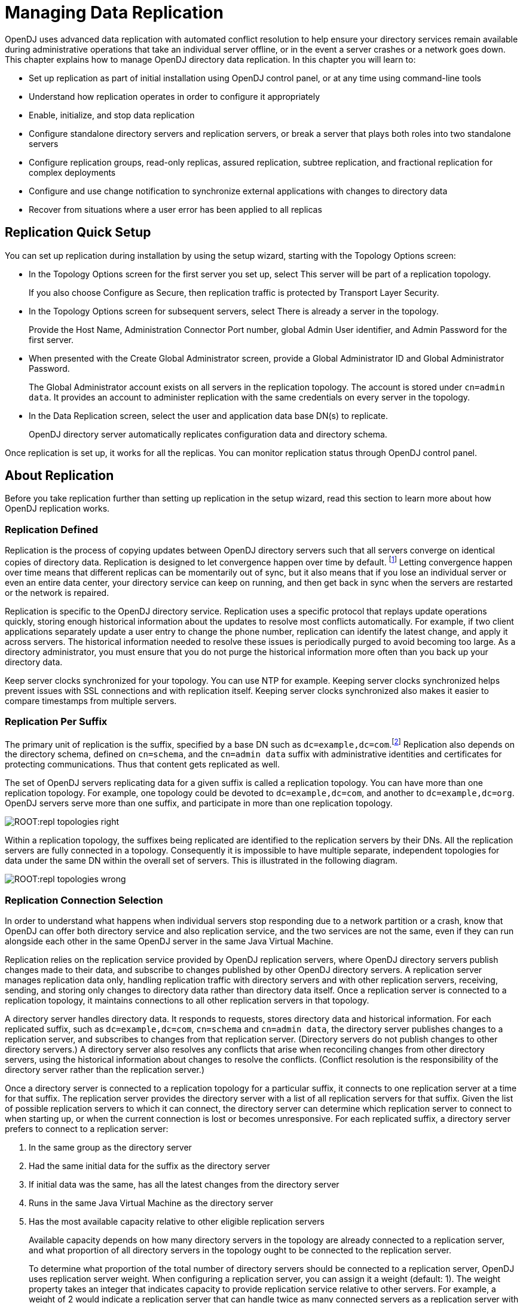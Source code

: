 ////
  The contents of this file are subject to the terms of the Common Development and
  Distribution License (the License). You may not use this file except in compliance with the
  License.
 
  You can obtain a copy of the License at legal/CDDLv1.0.txt. See the License for the
  specific language governing permission and limitations under the License.
 
  When distributing Covered Software, include this CDDL Header Notice in each file and include
  the License file at legal/CDDLv1.0.txt. If applicable, add the following below the CDDL
  Header, with the fields enclosed by brackets [] replaced by your own identifying
  information: "Portions copyright [year] [name of copyright owner]".
 
  Copyright 2017 ForgeRock AS.
  Portions Copyright 2024 3A Systems LLC.
////

:figure-caption!:
:example-caption!:
:table-caption!:
:leveloffset: -1"


[#chap-replication]
== Managing Data Replication

OpenDJ uses advanced data replication with automated conflict resolution to help ensure your directory services remain available during administrative operations that take an individual server offline, or in the event a server crashes or a network goes down. This chapter explains how to manage OpenDJ directory data replication. In this chapter you will learn to:

* Set up replication as part of initial installation using OpenDJ control panel, or at any time using command-line tools

* Understand how replication operates in order to configure it appropriately

* Enable, initialize, and stop data replication

* Configure standalone directory servers and replication servers, or break a server that plays both roles into two standalone servers

* Configure replication groups, read-only replicas, assured replication, subtree replication, and fractional replication for complex deployments

* Configure and use change notification to synchronize external applications with changes to directory data

* Recover from situations where a user error has been applied to all replicas


[#repl-quick-setup]
=== Replication Quick Setup

You can set up replication during installation by using the setup wizard, starting with the Topology Options screen:

* In the Topology Options screen for the first server you set up, select This server will be part of a replication topology.
+
If you also choose Configure as Secure, then replication traffic is protected by Transport Layer Security.

* In the Topology Options screen for subsequent servers, select There is already a server in the topology.
+
Provide the Host Name, Administration Connector Port number, global Admin User identifier, and Admin Password for the first server.

* When presented with the Create Global Administrator screen, provide a Global Administrator ID and Global Administrator Password.
+
The Global Administrator account exists on all servers in the replication topology. The account is stored under `cn=admin data`. It provides an account to administer replication with the same credentials on every server in the topology.

* In the Data Replication screen, select the user and application data base DN(s) to replicate.
+
OpenDJ directory server automatically replicates configuration data and directory schema.

Once replication is set up, it works for all the replicas. You can monitor replication status through OpenDJ control panel.


[#about-repl]
=== About Replication

Before you take replication further than setting up replication in the setup wizard, read this section to learn more about how OpenDJ replication works.

[#repl-what-it-is]
==== Replication Defined

Replication is the process of copying updates between OpenDJ directory servers such that all servers converge on identical copies of directory data. Replication is designed to let convergence happen over time by default. footnote:d67723e8894[Assured replication can require, however, that the convergence happen before the client application is notified that the operation was successful.] Letting convergence happen over time means that different replicas can be momentarily out of sync, but it also means that if you lose an individual server or even an entire data center, your directory service can keep on running, and then get back in sync when the servers are restarted or the network is repaired.

Replication is specific to the OpenDJ directory service. Replication uses a specific protocol that replays update operations quickly, storing enough historical information about the updates to resolve most conflicts automatically. For example, if two client applications separately update a user entry to change the phone number, replication can identify the latest change, and apply it across servers. The historical information needed to resolve these issues is periodically purged to avoid becoming too large. As a directory administrator, you must ensure that you do not purge the historical information more often than you back up your directory data.

Keep server clocks synchronized for your topology. You can use NTP for example. Keeping server clocks synchronized helps prevent issues with SSL connections and with replication itself. Keeping server clocks synchronized also makes it easier to compare timestamps from multiple servers.


[#repl-per-suffix]
==== Replication Per Suffix

The primary unit of replication is the suffix, specified by a base DN such as `dc=example,dc=com`.footnote:d67723e8910[When you configure partial and fractional replication, however, you can replicate only part of a suffix, or only certain attributes on entries. Also, if you split your suffix across multiple backends, then you need to set up replication separately for each part of suffix in a different backend.] Replication also depends on the directory schema, defined on `cn=schema`, and the `cn=admin data` suffix with administrative identities and certificates for protecting communications. Thus that content gets replicated as well.

The set of OpenDJ servers replicating data for a given suffix is called a replication topology. You can have more than one replication topology. For example, one topology could be devoted to `dc=example,dc=com`, and another to `dc=example,dc=org`. OpenDJ servers serve more than one suffix, and participate in more than one replication topology.

[#figure-replication-topologies-right]
image::ROOT:repl-topologies-right.png[]
Within a replication topology, the suffixes being replicated are identified to the replication servers by their DNs. All the replication servers are fully connected in a topology. Consequently it is impossible to have multiple separate, independent topologies for data under the same DN within the overall set of servers. This is illustrated in the following diagram.

[#figure-replication-topologies-wrong]
image::ROOT:repl-topologies-wrong.png[]


[#repl-connection-selection]
==== Replication Connection Selection

In order to understand what happens when individual servers stop responding due to a network partition or a crash, know that OpenDJ can offer both directory service and also replication service, and the two services are not the same, even if they can run alongside each other in the same OpenDJ server in the same Java Virtual Machine.

Replication relies on the replication service provided by OpenDJ replication servers, where OpenDJ directory servers publish changes made to their data, and subscribe to changes published by other OpenDJ directory servers. A replication server manages replication data only, handling replication traffic with directory servers and with other replication servers, receiving, sending, and storing only changes to directory data rather than directory data itself. Once a replication server is connected to a replication topology, it maintains connections to all other replication servers in that topology.

A directory server handles directory data. It responds to requests, stores directory data and historical information. For each replicated suffix, such as `dc=example,dc=com`, `cn=schema` and `cn=admin data`, the directory server publishes changes to a replication server, and subscribes to changes from that replication server. (Directory servers do not publish changes to other directory servers.) A directory server also resolves any conflicts that arise when reconciling changes from other directory servers, using the historical information about changes to resolve the conflicts. (Conflict resolution is the responsibility of the directory server rather than the replication server.)

Once a directory server is connected to a replication topology for a particular suffix, it connects to one replication server at a time for that suffix. The replication server provides the directory server with a list of all replication servers for that suffix. Given the list of possible replication servers to which it can connect, the directory server can determine which replication server to connect to when starting up, or when the current connection is lost or becomes unresponsive.
For each replicated suffix, a directory server prefers to connect to a replication server:

. In the same group as the directory server

. Had the same initial data for the suffix as the directory server

. If initial data was the same, has all the latest changes from the directory server

. Runs in the same Java Virtual Machine as the directory server

. Has the most available capacity relative to other eligible replication servers
+
Available capacity depends on how many directory servers in the topology are already connected to a replication server, and what proportion of all directory servers in the topology ought to be connected to the replication server.
+
To determine what proportion of the total number of directory servers should be connected to a replication server, OpenDJ uses replication server weight. When configuring a replication server, you can assign it a weight (default: 1). The weight property takes an integer that indicates capacity to provide replication service relative to other servers. For example, a weight of 2 would indicate a replication server that can handle twice as many connected servers as a replication server with weight 1.
+
The proportion of directory servers in a topology that should be connected to a given replication server is equal to (replication server weight)/(sum of replication server weights). In other words, if there are four replication servers in a topology each with default weights, the proportion for each replication server is 1/4.

Consider a situation where seven directory servers are connected to replication servers A, B, C, and D for `dc=example,dc=com` data. Suppose two directory servers each are connected to A, B, and C, and once directory server is connected to replication server D. Replication server D is therefore the server with the most available capacity relative to other replication servers in the topology. All other criteria being equal, replication server D is the server to connect to when an eighth directory server joins the topology.

The directory server regularly updates the list of replication servers in case it must reconnect. As available capacity of replication servers for each replication topology can change dynamically, a directory server can potentially reconnect to another replication server to balance the replication load in the topology. For this reason the server can also end up connected to different replication servers for different suffixes.



[#configure-repl]
=== Configuring Replication

This section shows how to configure replication with command-line tools, such as the `dsreplication` command, described in xref:reference:admin-tools-ref.adoc#dsreplication-1[dsreplication(1)] in the __Reference__.

[#enable-repl]
==== Enabling Replication

You can start the replication process by using the `dsreplication enable` command:

[source, console]
----
$ dsreplication \
 enable \
 --adminUID admin \
 --adminPassword password \
 --baseDN dc=example,dc=com \
 --host1 opendj.example.com \
 --port1 4444 \
 --bindDN1 "cn=Directory Manager" \
 --bindPassword1 password \
 --replicationPort1 8989 \
 --host2 opendj2.example.com \
 --port2 4444 \
 --bindDN2 "cn=Directory Manager" \
 --bindPassword2 password \
 --replicationPort2 8989 \
 --trustAll \
 --no-prompt

Establishing connections ..... Done.
Checking registration information ..... Done.
Updating remote references on server opendj.example.com:4444 ..... Done.
Configuring Replication port on server opendj2.example.com:4444 ..... Done.
Updating replication configuration for baseDN dc=example,dc=com on server
 opendj.example.com:4444 ..... Done.
Updating replication configuration for baseDN dc=example,dc=com on server
 opendj2.example.com:4444 ..... Done.
Updating registration configuration on server
 opendj.example.com:4444 ..... Done.
Updating registration configuration on server
 opendj2.example.com:4444 ..... Done.
Updating replication configuration for baseDN cn=schema on server
 opendj.example.com:4444 ..... Done.
Updating replication configuration for baseDN cn=schema on server
 opendj2.example.com:4444 ..... Done.
Initializing registration information on server opendj2.example.com:4444 with
 the contents of server opendj.example.com:4444 ..... Done.
Initializing schema on server opendj2.example.com:4444 with the contents of
 server opendj.example.com:4444 ..... Done.

Replication has been successfully enabled.  Note that for replication to
 work you must initialize the contents of the base DN's that are being
  replicated (use dsreplication initialize to do so).

See
/var/.../opends-replication-7958637258600693490.log
for a detailed log of this operation.
----
To enable secure connections for replication use the `--secureReplication1` and `--secureReplication2` options, which are equivalent to selecting Configure as Secure in the replication topology options screen of the setup wizard.

As you see in the command output, replication is set up to function once enabled. You must, however, initialize replication in order to start the process.

[TIP]
====
When scripting the configuration to set up multiple replicas in quick succession, use the same initial replication server each time you run the command. In other words, pass the same `--host1`, `--port1`, `--bindDN1`, `--bindPassword1`, and `--replicationPort1` options for each of the other replicas that you set up in your script.
====
If you need to add another OpenDJ directory server to participate in replication, use the `dsreplication enable` with the new server as the second server.


[#init-repl]
==== Initializing Replicas

You can initialize replication between servers by performing initialization over the network after you have enabled replication, or by importing the same LDIF data on all servers and then enabling replication. You can also add a new server by restoring a backup from an existing replica onto the new server and then enabling replication with an existing replica.
The alternatives are described step-by-step in the following procedures:

* xref:#init-repl-online["To Initialize Replication Over the Network"]

* xref:#init-repl-ldif["To Initialize All Servers From the Same LDIF"]

* xref:#init-repl-backup["To Create a New Replica From an Existing Backup"]

* xref:#reinit-repl["To Restore All Replicas to a Known State"]


[#init-repl-online]
.To Initialize Replication Over the Network
====
Initialization over the network while the server is online works well when you have no initial data, or when your network bandwidth is large compared to the initial amount of data to replicate.

. Enable replication on all servers.
+
See xref:#enable-repl["Enabling Replication"] for instructions.

. Start replication with the `dsreplication initialize-all` command:
+

[source, console]
----
$ dsreplication \
 initialize-all \
 --adminUID admin \
 --adminPassword password \
 --baseDN dc=example,dc=com \
 --hostname opendj.example.com \
 --port 4444 \
 --trustAll \
 --no-prompt

Initializing base DN dc=example,dc=com with the contents from
 opendj.example.com:4444: 160 entries processed (100 % complete).
Base DN initialized successfully.

See
/var/.../opends-replication-5020375834904394170.log
for a detailed log of this operation.
----

====

[#init-repl-ldif]
.To Initialize All Servers From the Same LDIF
====
This procedure can be useful when you are starting with a large amount of directory data that is available locally to all directory servers.

. Enable replication for all servers.
+

[IMPORTANT]
======
Enabling replication means overwriting data on the destination replica with data from the source replica, including administrative data. If the destination server replica generated encryption keys before replication was enabled, the destination server's encryption keys are overwritten when the administrative data is substituted with administrative data from the source server. Any data encrypted with the destination server's old keys can no longer be decrypted.
Once replication is enabled, however, the administrative data is also shared through replication. If you use data confidentiality to protect data stored on disk, then replication must be enabled before you import data to allow the replicas to share rather than overwrite each others' encryption keys.
======
+
See xref:#enable-repl["Enabling Replication"] for instructions.

. (Optional)  If you have not already done so, enable data confidentiality as described in xref:chap-import-export.adoc#encrypt-directory-data["Encrypting Directory Data"] and xref:#encrypt-ecl["To Encrypt External Change Log Data"].

. Import the same LDIF on all servers as described in xref:chap-import-export.adoc#import-ldif["To Import LDIF Data"].
+
Do not yet accept updates to the directory data. xref:#read-only-repl["Read-Only Replicas"] shows how to prevent replicas from accepting updates from clients.

. Allow updates to the directory data by setting `writability-mode:enabled` using a command like the one you found in xref:#read-only-repl["Read-Only Replicas"].

====

[#init-repl-backup]
.To Create a New Replica From an Existing Backup
====
You can create a new replica from a backup of a server in the existing topology.

. Install a new server to use as the new replica.

. Backup the database on an existing server as described in xref:chap-backup-restore.adoc#backup["Backing Up Directory Data"].
+
At this point, other servers in the topology can continue to process updates.

. Enable replication on the new replica:
+

[source, console]
----
$ dsreplication \
 enable \
 --adminUID admin \
 --adminPassword password \
 --baseDN dc=example,dc=com \
 --host1 opendj.example.com \
 --port1 4444 \
 --bindDN1 "cn=Directory Manager" \
 --bindPassword1 password \
 --replicationPort1 8989 \
 --host2 opendj3.example.com \
 --port2 4444 \
 --bindDN2 "cn=Directory Manager" \
 --bindPassword2 password \
 --replicationPort2 8989 \
 --trustAll \
 --no-prompt

Establishing connections ..... Done.
Checking registration information ..... Done.
Updating remote references on server opendj.example.com:4444 ..... Done.
Configuring Replication port on server opendj3.example.com:4444 ..... Done.
Updating replication configuration for baseDN dc=example,dc=com on server
 opendj.example.com:4444 ..... Done.
Updating replication configuration for baseDN dc=example,dc=com on server
 opendj3.example.com:4444 ..... Done.
Updating replication configuration for baseDN dc=example,dc=com on server
 opendj2.example.com:4444 ..... Done.
Updating remote references on server opendj2.example.com:4444 ..... Done.
Updating registration configuration on server
 opendj.example.com:4444 ..... Done.
Updating registration configuration on server
 opendj3.example.com:4444 ..... Done.
Updating registration configuration on server
 opendj2.example.com:4444 ..... Done.
Updating replication configuration for baseDN cn=schema on server
 opendj.example.com:4444 ..... Done.
Updating replication configuration for baseDN cn=schema on server
 opendj3.example.com:4444 ..... Done.
Updating replication configuration for baseDN cn=schema on server
 opendj2.example.com:4444 ..... Done.
Initializing registration information on server opendj3.example.com:4444 with
 the contents of server opendj.example.com:4444 ..... Done.

Replication has been successfully enabled.  Note that for replication to
 work you must initialize the contents of the base DN's that are being
 replicated (use dsreplication initialize to do so).

See
/var/.../opends-replication-1672058070147419978.log
for a detailed log of this operation.
----
+
Contrary to the message from the command, you do not need to use the `dsreplication initialize` command at this point.

. On the new server, restore the database from the backup archive as described in xref:chap-backup-restore.adoc#restore-replica["To Restore a Replica"].
+
As long as you restore the database on the new replica before the replication purge delay runs out, updates processed by other servers after you created the backup are replicated to the new server after you restore the data.

====

[#reinit-repl]
.To Restore All Replicas to a Known State
====
OpenDJ replication is designed to make directory data converge across all replicas in a topology. Directory replication mechanically applies new changes to ensure that replicated data is the same everywhere, with newer changes taking precedence over older changes.

When you restore older backup data, for example, directory replication applies newer changes to the older data. This behavior is a good thing when the newer changes are correct.
This behavior can be problematic in the following cases:

* A bug or serious user error results in unwanted new changes that are hard to fix.

* The data in a test or proof-of-concept environment must regularly be reinitialized to a known state.

The `dsreplication` command has the following subcommands that let you reinitialize directory data, preventing replication from replaying changes that occurred before reinitialization:

* The `dsreplication pre-external-initialization` command removes the setting for the __generation ID__ across the topology for a specified base DN. The generation ID is an internal-use identifier that replication uses to determine what changes to apply. This halts replication.

* The `dsreplication post-external-initialization` command sets a new generation ID across the topology, effectively resuming replication.


[CAUTION]
======
The steps in this procedure reinitialize the replication changelog, eliminating the history of changes that occurred before replication resumed. The replication changelog is described in xref:#repl-change-notification["Change Notification For Your Applications"]. Applications that depend on the changelog for change notifications must be reinitialized after this procedure is completed.
======

. (Optional)  Prevent changes to the affected data during the procedure, as such changes are lost for the purposes of replication.
+
For example, make each replica read-only as described in xref:#read-only-repl["Read-Only Replicas"].

. On a single server in the topology, run the `dsreplication pre-external-initialization` command for the base DN holding the relevant data, as shown in the following example:
+

[source, console]
----
$ dsreplication \
 pre-external-initialization \
 --adminUID admin \
 --adminPassword password \
 --baseDN dc=example,dc=com \
 --hostname opendj.example.com \
 --port 4444 \
 --trustAll \
 --no-prompt

Preparing base DN dc=example,dc=com to be initialized externally ..... Done.

Now you can proceed to the initialization of the contents of the base DNs on
all the replicated servers.  You can use the command import-ldif or the binary
copy to do so.  You must use the same LDIF file or binary copy on each server.

When the initialization is completed you must use the subcommand
'post-external-initialization' for replication to work with the new base DNs
contents.
----
+
Replication halts as the command takes effect.
+
__Changes made at this time are not replicated, even after replication resumes.__

. On each server in the topology, restore the data in the topology to the known state in one of the following ways:

* Import the data from LDIF as described in xref:chap-import-export.adoc#import-ldif["To Import LDIF Data"].

* Restore the data from backup as described in xref:chap-backup-restore.adoc#restore-standalone-server["To Restore a Stand-alone Server"].


. On a single server in the topology, run the `dsreplication post-external-initialization` command for the base DN holding the relevant data, as shown in the following example:
+

[source, console]
----
$ dsreplication \
 post-external-initialization \
 --adminUID admin \
 --adminPassword password \
 --baseDN dc=example,dc=com \
 --hostname opendj.example.com \
 --port 4444 \
 --trustAll \
 --no-prompt

Updating replication information on base DN dc=example,dc=com ..... Done.


Post initialization procedure completed successfully.
----
+
Replication resumes as the command takes effect.

. (Optional)  If you made replicas read-only, make them read-write again by setting `writability-mode:enabled`.

====


[#stop-repl]
==== Stopping Replication

How you stop replication depends on whether the change is meant to be temporary or permanent.

[#stop-repl-tmp]
.To Stop Replication Temporarily For a Replica
====
If you must stop a server from replicating temporarily, you can do so by using the `dsconfig` command.

[WARNING]
======
Do not allow modifications on the replica for which replication is disabled, as no record of such changes is kept, and the changes cause replication to diverge.
======

. Disable the multimaster synchronization provider:
+

[source, console]
----
$ dsconfig \
 set-synchronization-provider-prop \
 --port 4444 \
 --hostname opendj2.example.com \
 --bindDN "cn=Directory Manager" \
 --bindPassword password \
 --provider-name "Multimaster Synchronization" \
 --set enabled:false \
 --trustAll \
 --no-prompt
----

. (Optional) When you are ready to resume replication, enable the multimaster synchronization provider:
+

[source, console]
----
$ dsconfig \
 set-synchronization-provider-prop \
 --port 4444 \
 --hostname opendj2.example.com \
 --bindDN "cn=Directory Manager" \
 --bindPassword password \
 --provider-name "Multimaster Synchronization" \
 --set enabled:true \
 --trustAll \
 --no-prompt
----

====

[#stop-repl-permanent]
.To Stop Replication Permanently For a Replica
====
If you need to stop a server from replicating permanently, for example in preparation to remove a server, you can do so with the `dsreplication disable` command.

. Stop replication using the `dsreplication disable` command:
+

[source, console]
----
$ dsreplication \
 disable \
 --disableAll \
 --port 4444 \
 --hostname opendj2.example.com \
 --adminUID admin \
 --adminPassword password \
 --trustAll \
 --no-prompt
Establishing connections ..... Done.
Disabling replication on base DN cn=admin data of server
 opendj2.example.com:4444 ..... Done.
Disabling replication on base DN dc=example,dc=com of server
 opendj2.example.com:4444 ..... Done.
Disabling replication on base DN cn=schema of server
 opendj2.example.com:4444 ..... Done.
Disabling replication port 8989 of server
 opendj2.example.com:4444 ..... Done.
Removing registration information ..... Done.
Removing truststore information ..... Done.

See
/var/.../opends-replication-125248191132797765.log
for a detailed log of this operation.
----
+
The `dsreplication disable` as shown completely removes the replication configuration information from the server.

. (Optional) If you want to restart replication for the server, you need to run the `dsreplication enable` and `dsreplication initialize` commands again.

====


[#repl-dedicated-servers]
==== Standalone Replication Servers

Replication in OpenDJ is designed to be both easy to implement in environments with a few servers, and also scalable in environments with many servers. You can enable the replication service on each OpenDJ directory server in your deployment, for example, to limit the number of servers you deploy. Yet in a large deployment, you can use standalone replication servers—OpenDJ servers that do nothing but relay replication messages—to configure (and troubleshoot) the replication service separately from the directory service. You only need a few standalone replication servers publishing changes to serve many directory servers subscribed to the changes. Furthermore, replication is designed such that you need only connect a directory server to the nearest replication server for the directory server to replicate with all others in your topology. Yet only the standalone replication servers participate in fully meshed replication.

All replication servers in a topology are connected to all other replication servers. Directory servers are connected only to one replication server at a time, and their connections should be to replication servers on the same LAN. Therefore the total number of replication connections, Total~conn~  is expressed as follows.

Total~conn~  = (N~RS~  * (N~RS~ -1))/2 + N~DS~
Here, N~RS~  is the number of replication servers, and N~DS~  is the number of standalone directory servers. In other words, if you have only three servers, then Total~conn~  is three with no standalone servers. However, if you have two data centers, and need 12 directory servers, then with no standalone directory servers Total~conn~  is (12 * 11)/2 or 66. Yet, with four standalone replication servers, and 12 standalone directory servers, Total~conn~  is (4 * 3)/2 + 12, or 18, with only four of those connections needing to go over the WAN. (By running four directory servers that also run replication servers and eight standalone directory servers, you reduce the number of replication connections to 14 for 12 replicas.)

[#figure-standalone-repl]
image::ROOT:standalone-repl.png[]

[TIP]
====
If you set up OpenDJ directory server to replicate by using the Quick Setup wizard, then the wizard activated the replication service for that server. You can turn off the replication service on OpenDJ directory server, and then configure the server to work with a separate, standalone replication server instead. Start by using the `dsreplication disable --disableReplicationServer` command to turn off the replication service on the server.
====

[#repl-setup-dedicated-server]
.To Set Up a Standalone Replication Server
====
This example sets up a standalone replication server to handle the replication traffic between two directory servers that do not handle replication themselves.

Here the replication server is `rs.example.com`. The directory servers are `opendj.example.com` and `opendj2.example.com`.

In a real deployment, you would have more replication servers to avoid a single point of failure.

. Set up the replication server as a directory server that has no database.

. Set up the directory servers as standalone directory servers.

. Enable replication with `--noReplicationServer` or `--onlyReplicationServer` options:
+

[source, console]
----
$ dsreplication \
 enable \
 --adminUID admin \
 --adminPassword password \
 --baseDN dc=example,dc=com \
 --host1 opendj.example.com \
 --port1 4444 \
 --bindDN1 "cn=Directory Manager" \
 --bindPassword1 password \
 --noReplicationServer1 \
 --host2 rs.example.com \
 --port2 4444 \
 --bindDN2 "cn=Directory Manager" \
 --bindPassword2 password \
 --replicationPort2 8989 \
 --onlyReplicationServer2 \
 --trustAll \
 --no-prompt
Establishing connections ..... Done.
Only one replication server will be defined for the following base DN's:
dc=example,dc=com
It is recommended to have at least two replication servers (two changelogs) to
avoid a single point of failure in the replication topology.

Checking registration information ..... Done.
Configuring Replication port on server rs.example.com:4444 ..... Done.
Updating replication configuration for baseDN dc=example,dc=com on server
 opendj.example.com:4444 ..... Done.
Updating registration configuration on server
 opendj.example.com:4444 ..... Done.
Updating registration configuration on server
 rs.example.com:4444 ..... Done.
Updating replication configuration for baseDN cn=schema on server
 opendj.example.com:4444 ..... Done.
Initializing registration information on server rs.example.com:4444 with
 the contents of server opendj.example.com:4444 ..... Done.

Replication has been successfully enabled.  Note that for replication to work
 you must initialize the contents of the base DN's that are being
 replicated (use dsreplication initialize to do so).

See
/var/.../opends-replication-1720959352638609971.log
for a detailed log of this operation.

$ dsreplication \
 enable \
 --adminUID admin \
 --adminPassword password \
 --baseDN dc=example,dc=com \
 --host1 opendj2.example.com \
 --port1 4444 \
 --bindDN1 "cn=Directory Manager" \
 --bindPassword1 password \
 --noReplicationServer1 \
 --host2 rs.example.com \
 --port2 4444 \
 --bindDN2 "cn=Directory Manager" \
 --bindPassword2 password \
 --replicationPort2 8989 \
 --onlyReplicationServer2 \
 --trustAll \
 --no-prompt

Establishing connections ..... Done.
Only one replication server will be defined for the following base DN's:
dc=example,dc=com
It is recommended to have at least two replication servers (two changelogs) to
avoid a single point of failure in the replication topology.

Checking registration information ..... Done.
Updating remote references on server rs.example.com:4444 ..... Done.
Updating replication configuration for baseDN dc=example,dc=com on server
 opendj2.example.com:4444 ..... Done.
Updating replication configuration for baseDN dc=example,dc=com on server
 opendj.example.com:4444 ..... Done.
Updating registration configuration on server
 opendj2.example.com:4444 ..... Done.
Updating registration configuration on server
 rs.example.com:4444 ..... Done.
Updating registration configuration on server
 opendj.example.com:4444 ..... Done.
Updating replication configuration for baseDN cn=schema on server
 opendj2.example.com:4444 ..... Done.
Updating replication configuration for baseDN cn=schema on server
 opendj.example.com:4444 ..... Done.
Initializing registration information on server opendj2.example.com:4444 with
 the contents of server rs.example.com:4444 ..... Done.

Replication has been successfully enabled.  Note that for replication to work
 you must initialize the contents of the base DN's that are being
 replicated (use dsreplication initialize to do so).

See
/var/folders/.../opends-replication-5893037538856033562.log
for a detailed log of this operation.
----

. Initialize replication from one of the directory servers:
+

[source, console]
----
$ dsreplication \
 initialize-all \
 --adminUID admin \
 --adminPassword password \
 --baseDN dc=example,dc=com \
 --hostname opendj.example.com \
 --port 4444 \
 --trustAll \
 --no-prompt

Initializing base DN dc=example,dc=com with the contents from
 opendj.example.com:4444: 160 entries processed (100 % complete).
Base DN initialized successfully.

See
/var/.../opends-replication-7677303986403997574.log
for a detailed log of this operation.
----

====


[#repl-dedicated-replica]
==== Standalone Directory Server Replicas

When you configure replication for an OpenDJ directory server, you can give the directory server the capability to handle replication traffic as well. As described in xref:#repl-dedicated-servers["Standalone Replication Servers"], OpenDJ servers can also be configured to handle only replication traffic.

Alternatively you can configure an OpenDJ directory server to connect to a remote replication server of either variety, but to remain only a directory server itself. This sort of standalone directory server replica is shown in xref:#figure-standalone-repl["Deployment For Multiple Data Centers"].

Furthermore, you can make this standalone directory server replica read-only for client applications, accepting only replication updates.

[#repl-setup-dedicated-replica]
.To Set Up a Standalone Directory Server Replica
====
The following steps show how to configure the server as a standalone, directory server-only replica of an existing replicated directory server.

. Set up replication between other servers.

. Install the directory server without configuring replication, but creating at least the base entry to be replicated.

. Enable replication with the appropriate `--noReplicationServer` option:
+

[source, console]
----
$ dsreplication \
 enable \
 --adminUID admin \
 --adminPassword password \
 --baseDN dc=example,dc=com \
 --host1 master.example.com \
 --port1 4444 \
 --bindDN1 "cn=Directory Manager" \
 --bindPassword1 password \
 --host2 ds-only.example.com \
 --port2 4444 \
 --bindDN2 "cn=Directory Manager" \
 --bindPassword2 password \
 --noReplicationServer2 \
 --trustAll \
 --no-prompt

Establishing connections ..... Done.
Checking registration information ..... Done.
Updating remote references on server master.example.com:4444 ..... Done.
Updating replication configuration for baseDN dc=example,dc=com
 on server master.example.com:4444 ..... Done.
Updating replication configuration for baseDN dc=example,dc=com
 on server ds-only.example.com:4444 ..... Done.
Updating replication configuration for baseDN dc=example,dc=com
 on server master2.example.com:4444 ..... Done.
Updating remote references on server master2.example.com:4444 ..... Done.
Updating registration configuration
 on server master.example.com:4444 ..... Done.
Updating registration configuration
 on server ds-only.example.com:4444 ..... Done.
Updating registration configuration
 on server master2.example.com:4444 ..... Done.
Updating replication configuration for baseDN cn=schema
 on server master.example.com:4444 ..... Done.
Updating replication configuration for baseDN cn=schema
 on server ds-only.example.com:4444 ..... Done.
Updating replication configuration for baseDN cn=schema
 on server master2.example.com:4444 ..... Done.
Initializing registration information on server ds-only.example.com:4444
 with the contents of server master.example.com:4444 ..... Done.
Initializing schema on server ds-only.example.com:4444
 with the contents of server master.example.com:4444 ..... Done.

Replication has been successfully enabled.  Note that for replication to work
 you must initialize the contents of the base DNs that are being replicated
 (use dsreplication initialize to do so).

See
/var/.../opendj-replication-859181866587327450.log
for a detailed log of this operation.
----
+
Here the existing server is both directory server and replication server. If the existing server is a standalone replication server, then also use the appropriate `--onlyReplicationServer` option.

. Initialize data on the new directory server replica:
+

[source, console]
----
$ dsreplication \
 initialize \
 --adminUID admin \
 --adminPassword password \
 --baseDN dc=example,dc=com \
 --hostSource master.example.com \
 --portSource 4444 \
 --hostDestination ds-only.example.com \
 --portDestination 4444 \
 --trustAll \
 --no-prompt

Initializing base DN dc=example,dc=com with the contents
 from master.example.com:4444:
0 entries processed (0 % complete).
176 entries processed (100 % complete).
Base DN initialized successfully.

See
/var/.../opendj-replication-4326340645155418876.log
for a detailed log of this operation.
----

. If you want to make the directory server replica read-only for client application traffic, see xref:#read-only-repl["Read-Only Replicas"].

====


[#repl-groups]
==== Replication Groups

Replication lets you define groups so that replicas communicate first with replication servers in the group before going to replication servers outside the group. Groups are identified with unique numeric group IDs.

Replication groups are designed for deployments across multiple data centers, where you aim to focus replication traffic on the LAN rather than the WAN. In multi-data center deployments, group nearby servers together.

[#define-repl-groups]
.To Set Up Replication Groups
====
For each group, set the appropriate group ID for the topology on both the replication servers and the directory servers.

The example commands in this procedure set up two replication groups, each with a replication server and a directory server. The directory servers are `opendj.example.com` and `opendj2.example.com`. The replication servers are `rs.example.com` and `rs2.example.com`. In a full-scale deployment, you would have multiple servers of each type in each group, such as all the replicas and replication servers in each data center being in the same group.

. Pick a group ID for each group.
+
The default group ID is 1.

. Set the group ID for each group by replication domain on the directory servers:
+

[source, console]
----
$ dsconfig \
 set-replication-domain-prop \
 --port 4444 \
 --hostname opendj.example.com \
 --bindDN "cn=Directory Manager" \
 --bindPassword password \
 --provider-name "Multimaster Synchronization" \
 --domain-name "dc=example,dc=com" \
 --set group-id:1 \
 --trustAll \
 --no-prompt

$ dsconfig \
 set-replication-domain-prop \
 --port 4444 \
 --hostname opendj2.example.com \
 --bindDN "cn=Directory Manager" \
 --bindPassword password \
 --provider-name "Multimaster Synchronization" \
 --domain-name "dc=example,dc=com" \
 --set group-id:2 \
 --trustAll \
 --no-prompt
----

. Set the group ID for each group on the replication servers:
+

[source, console]
----
$ dsconfig \
 set-replication-server-prop \
 --port 4444 \
 --hostname rs.example.com \
 --bindDN "cn=Directory Manager" \
 --bindPassword password \
 --provider-name "Multimaster Synchronization" \
 --set group-id:1 \
 --trustAll \
 --no-prompt

$ dsconfig \
 set-replication-server-prop \
 --port 4444 \
 --hostname rs2.example.com \
 --bindDN "cn=Directory Manager" \
 --bindPassword password \
 --provider-name "Multimaster Synchronization" \
 --set group-id:2 \
 --trustAll \
 --no-prompt
----

====


[#read-only-repl]
==== Read-Only Replicas

By default all directory servers in a replication topology are read-write. You can, however, choose to make replicas take updates only from the replication protocol, and refuse updates from client applications:

[source, console]
----
$ dsconfig \
 set-global-configuration-prop \
 --port 4444 \
 --hostname opendj2.example.com \
 --bindDN "cn=Directory Manager" \
 --bindPassword password \
 --set writability-mode:internal-only \
 --trustAll \
 --no-prompt
----


[#repl-assured]
==== Assured Replication

In standard replication, when a client requests an update operation the directory server performs the update and, if the update is successful, sends information about the update to the replication service, and sends a result code to the client application right away. As a result, the client application can conclude that the update was successful, __but only on the replica that handled the update__.

Assured replication lets you force the replica performing the initial update to wait for confirmation that the update has been received elsewhere in the topology before sending a result code to the client application. You can configure assured replication either to wait for one or more replication servers to acknowledge having received the update, or to wait for all directory servers to have replayed the update.

As you might imagine, assured replication is theoretically safer than standard replication, yet it is also slower, potentially waiting for a timeout before failing when the network or other servers are down.

[#repl-safe-data]
.To Ensure Updates Reach Replication Servers
====
Safe data mode requires the update be sent to `assured-sd-level` replication servers before acknowledgement is returned to the client application.

* For each directory server, set safe data mode for the replication domain, and also set the safe data level:
+

[source, console]
----
$ dsconfig \
 set-replication-domain-prop \
 --port 4444 \
 --hostname opendj.example.com \
 --bindDN "cn=Directory Manager" \
 --bindPassword password \
 --provider-name "Multimaster Synchronization" \
 --domain-name "dc=example,dc=com" \
 --set assured-type:safe-data \
 --set assured-sd-level:1 \
 --trustAll \
 --no-prompt

$ dsconfig \
 set-replication-domain-prop \
 --port 4444 \
 --hostname opendj2.example.com \
 --bindDN "cn=Directory Manager" \
 --bindPassword password \
 --provider-name "Multimaster Synchronization" \
 --domain-name "dc=example,dc=com" \
 --set assured-type:safe-data \
 --set assured-sd-level:1 \
 --trustAll \
 --no-prompt
----

====

[#repl-safe-read]
.To Ensure Updates Are Replayed Everywhere
====
Safe read mode requires the update be replayed on all directory servers before acknowledgement is returned to the client application.

* For each directory server, set safe read mode for the replication domain:
+

[source, console]
----
$ dsconfig \
 set-replication-domain-prop \
 --port 4444 \
 --hostname opendj.example.com \
 --bindDN "cn=Directory Manager" \
 --bindPassword password \
 --provider-name "Multimaster Synchronization" \
 --domain-name "dc=example,dc=com" \
 --set assured-type:safe-read \
 --trustAll \
 --no-prompt

$ dsconfig \
 set-replication-domain-prop \
 --port 4444 \
 --hostname opendj2.example.com \
 --bindDN "cn=Directory Manager" \
 --bindPassword password \
 --provider-name "Multimaster Synchronization" \
 --domain-name "dc=example,dc=com" \
 --set assured-type:safe-read \
 --trustAll \
 --no-prompt
----

====
When working with assured replication, the replication server property `degraded-status-threshold` (default: 5000), sets the number of operations allowed to build up in the replication queue before the server is assigned degraded status. When a replication server has degraded status, assured replication ceases to have an effect.


[#repl-subtree]
==== Subtree Replication

OpenDJ can perform subtree replication, for example, replicating `ou=People,dc=example,dc=com`, but not the rest of `dc=example,dc=com`, by putting the subtree in a separate backend from the rest of the suffix.

For example, in this case you might have a `userRoot` backend containing everything in `dc=example,dc=com` except `ou=People,dc=example,dc=com`, and a separate `peopleRoot` backend for `ou=People,dc=example,dc=com`. Then you replicate `ou=People,dc=example,dc=com` in its own topology.


[#repl-fractional]
==== Fractional Replication

OpenDJ can perform fractional replication, whereby you specify the attributes to include in or to exclude from the replication process.

You set fractional replication configuration as `fractional-include` or `fractional-exclude` properties for a replication domain. When you include attributes, the attributes that are required on the relevant object classes are also included, whether you specify them or not. When you exclude attributes, the excluded attributes must be optional attributes for the relevant object classes. Fractional replicas still respect schema definitions.

Fractional replication filters objects at the replication server level. Each attribute must remain available on at least one replica in the topology. Fractional replication is not designed to exclude the same attribute on every replica in a topology. When you configure a replica to exclude an attribute, OpenDJ directory server checks that the attribute is never added to the replica as part of any LDAP operation. As a result, if you exclude the attribute everywhere, it can never be added anywhere.

When using fractional replication, initialize replication as you would normally. You cannot create a full replica, however, from a replica with only a subset of the data. If you must prevent data from being replicated across a national boundary, for example, split the replication server that handles updates from the directory servers as described in xref:#repl-setup-dedicated-server["To Set Up a Standalone Replication Server"].

For example, you might configure an externally facing fractional replica to include only some `inetOrgPerson` attributes:

[source, console]
----
$ dsconfig \
 set-replication-domain-prop \
 --port 4444 \
 --hostname opendj.example.com \
 --bindDN "cn=Directory Manager" \
 --bindPassword password \
 --provider-name "Multimaster Synchronization" \
 --domain-name "dc=example,dc=com" \
 --trustAll \
 --no-prompt \
 --set \
 fractional-include:inetorgperson:cn,givenname,mail,mobile,sn,telephonenumber
----
As another example, you might exclude a custom attribute called `sessionToken` from being replicated:

[source, console]
----
$ dsconfig \
 set-replication-domain-prop \
 --port 4444 \
 --hostname opendj.example.com \
 --bindDN "cn=Directory Manager" \
 --bindPassword password \
 --provider-name "Multimaster Synchronization" \
 --domain-name "dc=example,dc=com" \
 --set fractional-exclude:*:sessionToken \
 --trustAll \
 --no-prompt
----
This last example only works if you first define a `sessionToken` attribute in the directory server schema.


[#repl-break-into-ds-and-rs]
==== Breaking a Multi-Role Server Into Standalone Components

As described in xref:#about-repl["About Replication"], a replication topology is made up of servers playing the role of directory server, and servers playing the role of replication server. By default, each replicated OpenDJ server plays both roles. Some deployments call for standalone directory servers and standalone replication servers, however.footnote:d67723e9808[In practice, "standalone" technically usually refers only to the role with respect to replication of user data. In fact standalone servers generally continue to play both roles for server configuration data under`cn=admin data`and`cn=schema`. The update traffic to these suffixes is, however, generally orders of magnitude lower than update traffic for user data.]

If possible avoid breaking apart an existing multi-role server. Instead, set up standalone servers as described in xref:#repl-dedicated-servers["Standalone Replication Servers"] and xref:#repl-dedicated-replica["Standalone Directory Server Replicas"].

The following procedure breaks a multi-role server into two standalone servers while preserving existing data. It does require disk space initially to hold copies of existing data.

[#repl-split-multi-role-server]
.To Break a Multi-Role Server Into Standalone Components
====
The following steps show how to break a multi-role OpenDJ server into a standalone directory server and a standalone replication server.

While you carry out this procedure, do not allow any client traffic to the servers you modify.

. Make sure you have already set up at least a couple of OpenDJ servers that replicate user data.
+
This example starts with the following multi-role servers:

* `/path/to/dsrs1` (ports: 1389, 1636, 4444, 8989; replicating user data for `dc=example,dc=com`)

* `/path/to/dsrs2` (ports: 2389, 2636, 5444, 9989; replicating user data for `dc=example,dc=com`)

+
`/path/to/dsrs1` is the target server to be broken into standalone components.
+
When you begin, the target server has both directory server and replication server components.
+
Before you proceed:

* Read the rest of the procedure, and make sure you understand the steps.

* Direct client traffic away from the target server.

* Back up the target server.


. Run the `dsreplication status` command before making changes:
+

[source, console]
----
$ dsreplication \
 status \
 --port 4444 \
 --hostname opendj.example.com \
 --adminUID admin \
 --adminPassword password \
 --baseDN "cn=admin data" \
 --baseDN cn=schema \
 --baseDN dc=example,dc=com \
 --trustAll \
 --no-prompt

Suffix DN         :...: DS ID : RS ID :...
------------------:...:-------:-------:...
cn=admin data     :...: 29388 : 32560 :...
cn=admin data     :...: 7044  : 29137 :...
cn=schema         :...: 24612 : 32560 :...
cn=schema         :...: 22295 : 29137 :...
dc=example,dc=com :...: 20360 : 32560 :...
dc=example,dc=com :...: 12164 : 29137 :...
...
----
+
Keep the output of the command for the IDs shown. The information is used later in this procedure.

. Temporarily disable the multimaster synchronization provider on the target server:
+

[source, console]
----
$ dsconfig \
 set-synchronization-provider-prop \
 --port 4444 \
 --hostname opendj.example.com \
 --bindDN "cn=Directory Manager" \
 --bindPassword password \
 --provider-name "Multimaster Synchronization" \
 --set enabled:false \
 --trustAll \
 --no-prompt
----
+
This step is also shown in xref:#stop-repl-tmp["To Stop Replication Temporarily For a Replica"].

. Temporarily disable the backend holding the replicated data:
+

[source, console]
----
$ dsconfig \
 set-backend-prop \
 --port 4444 \
 --hostname opendj.example.com \
 --bindDN "cn=Directory Manager" \
 --bindPassword password \
 --backend-name userRoot \
 --set enabled:false \
 --trustAll \
 --no-prompt
----

. Stop the target server:
+

[source, console]
----
$ stop-ds
Stopping Server...
... msg=The Directory Server is now stopped
----

. Make two copies of the server files:
+

[source, console]
----
$ cd /path/to/
----
+
One copy will be the standalone directory server:
+

[source, console]
----
$ cp -r dsrs1 ds
----
+
The other copy will the standalone replication server:
+

[source, console]
----
$ cp -r dsrs1 rs
----

. Start the copy that will become the standalone directory server, remove the replication server and changelog configuration, enable the user data backend, and then enable the multimaster synchronization provider on the directory server:
+

[source, shell]
----
# The following command removes the replication server configuration.

dsconfig \
 delete-replication-server \
 --port 4444 \
 --hostname opendj.example.com \
 --bindDN "cn=Directory Manager" \
 --bindPassword password \
 --provider-name "Multimaster Synchronization" \
 --trustAll \
 --no-prompt

# The following command disables the changelog for the user data
# in dc=example,dc=com.

dsconfig \
 set-external-changelog-domain-prop \
 --port 4444 \
 --hostname opendj.example.com \
 --bindDN "cn=Directory Manager" \
 --bindPassword password \
 --provider-name "Multimaster Synchronization" \
 --domain-name dc=example,dc=com
 --set enabled:false
 --trustAll \
 --no-prompt

# The following command enables the user data backend.

dsconfig \
 set-backend-prop \
 --port 4444 \
 --hostname opendj.example.com \
 --bindDN "cn=Directory Manager" \
 --bindPassword password \
 --backend-name userRoot \
 --set enabled:true \
 --trustAll \
 --no-prompt

# The following command enables the multimaster synchronization provider.

dsconfig \
 set-synchronization-provider-prop \
 --port 4444 \
 --hostname opendj.example.com \
 --bindDN "cn=Directory Manager" \
 --bindPassword password \
 --provider-name "Multimaster Synchronization" \
 --set enabled:true \
 --trustAll \
 --no-prompt
----
+
You can then remove the files for the changelog on the directory server:
+

[source, console]
----
$ rm /path/to/ds/changelogDb/*
----

. If the replication server is on the same host as the directory server, carefully change the connection handler port numbers and the administration port number in the configuration file before starting the replication server. Before making any changes, make sure that the new port numbers you use are available, and not in use by any other services on the system.
+
Change the port numbers for the LDAP and LDAPS connection handlers as described in xref:chap-connection-handlers.adoc#change-ldap-port["To Change the LDAP Port Number"].
+
The following example changes the administration port to 6444. After this command succeeds, you must restart the server in order to use the `dsconfig` command again:
+

[source, console]
----
$ dsconfig \
 set-administration-connector-prop \
 --port 4444 \
 --hostname opendj.example.com \
 --bindDN "cn=Directory Manager" \
 --bindPassword password \
 --set listen-port:6444 \
 --trustAll \
 --no-prompt
----
+
Restart the server to be able to connect on the new administration port:
+

[source, console]
----
$ stop-ds --restart
Stopping Server...
...
...The Directory Server has started successfully
----

. Change the server ID values for the `cn=admin data` and `cn=schema` replication domains on the copy that is to become the standalone replication server.
+
Replication uses unique server IDs to distinguish between different directory server replicas. When you make identical copies of the original multi-role server, the server IDs on the new standalone directory server and on the new standalone replication server are identical.
+
For the user data replication domains, such as `dc=example,dc=com`, you are going to fix the duplicate server ID problem as part of this procedure. When you remove the replication domain configuration information from the new standalone replication server for user data, part of the configuration information that you remove is the server ID. For the administrative data and directory schema, however, the new standalone replication server must maintain its administrative and schema data in sync with other servers, so it still holds that data like any other directory server. The server IDs for the `cn=admin data` and `cn=schema` replication domains must therefore be changed so as not to conflict with other existing server IDs.
+
If you try to edit server IDs by using the `dsconfig` command, you encounter an error:
+

[source]
----
The Replication Domain property "server-id" is read-only and cannot be
modified
----
+
You must instead edit the server ID values directly in the configuration file while the new standalone replication server is stopped.
+
Before editing the configuration file, refer to the information you gather in Step 2 for the list of IDs that are in use in the replication topology. You must choose server ID values that are unique, and that are between 0 and 65535 inclusive.
+
After choosing two valid, unused server ID values, carefully edit the configuration file, `/path/to/rs/config/config.ldif`, to change the `ds-cfg-server-id` values for the entries with DNs `cn=cn=admin data,cn=domains,cn=Multimaster Synchronization,cn=Synchronization Providers,cn=config` and `cn=cn=schema,cn=domains,cn=Multimaster Synchronization,cn=Synchronization Providers,cn=config`.
+
For example, if the duplicate server IDs were 29388 and 24612, and you edited the configuration file to use 12345 and 23456 instead, the result might appear as follows:
+

[source, console]
----
$ grep -B 1 ds-cfg-server-id /path/to/rs/config/config.ldif
cn: cn=admin data
#ds-cfg-server-id: 29388
ds-cfg-server-id: 12345
--
cn: cn=schema
#ds-cfg-server-id: 24612
ds-cfg-server-id: 23456
----

. Start the copy that is to become the standalone replication server, remove the user data backend configuration, remove the replication domain for the user data, and then enable the multimaster synchronization provider on the directory server:
+

[source, shell]
----
# The following command removes the user data backend configuration.

dsconfig \
 delete-backend \
 --port 6444 \
 --hostname opendj.example.com \
 --bindDN "cn=Directory Manager" \
 --bindPassword password \
 --backend-name userRoot \
 --trustAll \
 --no-prompt

# The following command removes the replication domain for the user data.

dsconfig \
 delete-replication-domain \
 --port 6444 \
 --hostname opendj.example.com \
 --bindDN "cn=Directory Manager" \
 --bindPassword password \
 --provider-name "Multimaster Synchronization" \
 --domain-name dc=example,dc=com \
 --trustAll \
 --no-prompt

# The following command enables the multimaster synchronization provider.

dsconfig \
 set-synchronization-provider-prop \
 --port 6444 \
 --hostname opendj.example.com \
 --bindDN "cn=Directory Manager" \
 --bindPassword password \
 --provider-name "Multimaster Synchronization" \
 --set enabled:true \
 --trustAll \
 --no-prompt
----
+
You can then remove the files for the user data backend on the replication server:
+

[source, console]
----
$ rm -rf /path/to/rs/db/userRoot
----

. If you have moved servers with secure ports configured, the host names in the server certificates might no longer correspond to the new host names.
+
For details see xref:chap-change-certs.adoc#chap-change-certs["Changing Server Certificates"].

. After testing that everything is working to your satisfaction, you can allow normal client traffic to the new directory server, and retire the old multi-role server (`rm -rf /path/to/dsrs1` in this example).

====



[#repl-change-notification]
=== Change Notification For Your Applications

Some applications require notification when directory data updates occur. For example, an application might need to sync directory data with another database, or the application might need to kick off other processing when certain updates occur.

In addition to supporting persistent search operations, OpenDJ provides an external change log mechanism to allow applications to be notified of changes to directory data.
This section includes the following procedures:

* xref:#enable-ecl["To Enable the External Change Log"]

* xref:#encrypt-ecl["To Encrypt External Change Log Data"]

* xref:#use-ecl["To Use the External Change Log"]

* xref:#read-ecl-as-regular-user["To Allow a User to Read the Change Log"]

* xref:#ecl-add-attributes["To Include Unchanged Attributes in the External Change Log"]

* xref:#ecl-limit-content["To Limit External Change Log Content"]

* xref:#ecl-legacy-format["To Align Draft Change Numbers"]


[#enable-ecl]
.To Enable the External Change Log
====
OpenDJ directory servers without replication cannot expose an external change log. The OpenDJ server that exposes the change log must function both as a directory server, and also as a replication server for the suffix whose changes you want logged.

* Enable replication without using the `--noReplicationServer` or `--onlyReplicationServer` options.
+
With replication enabled, the data is under `cn=changelog`. The user reading the changelog must have appropriate access, and must have the `changelog-read` privilege. Directory Manager is not subject to access control, and has the privilege. The following example shows that Directory Manager can read the changelog:
+

[source, console]
----
$ ldapsearch \
 --hostname opendj.example.com \
 --port 1389 \
 --bindDN "cn=Directory Manager" \
 --bindPassword password \
 --baseDN cn=changelog \
 "(objectclass=*)" \
 \* +
dn: cn=changelog
cn: changelog
objectClass: top
objectClass: container
subschemaSubentry: cn=schema
hasSubordinates: false
entryDN: cn=changelog
----
+
If the user reading the changelog is not Directory Manager, see xref:#read-ecl-as-regular-user["To Allow a User to Read the Change Log"].

====

[#encrypt-ecl]
.To Encrypt External Change Log Data
====

[NOTE]
======
This feature is new in OpenDJ directory server 3.5.
======
OpenDJ directory server does not encrypt external change log data by default. This means that any user with system access to read directory files can potentially access external change log data in cleartext:

[source, console]
----
$ strings /path/to/opendj/changelogDb/*/*/head.log | grep bjensen | sort | uniq
bjensen@example.com0B
bjensen@example.org0B
uid=bjensen,ou=People,dc=example,dc=com
----
In addition to preventing read access by other users as described in xref:chap-production.adoc#production-system-account["Set Up a System Account for OpenDJ Directory Server"], you can configure confidentiality for external change log data. When confidentiality is enabled, OpenDJ directory server encrypts change log records before storing them.

[IMPORTANT]
======
Encrypting stored directory data does not prevent it from being sent over the network in the clear.

Apply the suggestions in xref:chap-production.adoc#production-message-level-security["Protect Directory Server Network Connections"] to protect data sent over the network.
======
OpenDJ directory server encrypts data using a symmetric key that is stored with the server configuration. The symmetric key is encrypted in turn with the server's public key that is also stored with the server configuration. When multiple servers are configured to replicate data as described in xref:#configure-repl["Configuring Replication"], the servers replicate the keys as well, allowing any server replica to decrypt the data.

Encrypting and decrypting data comes with costs in terms of cryptographic processing that reduces throughput and of extra space for larger encrypted values. In general, tests with default settings show that the cost of enabling confidentiality can be quite modest, but your results can vary based on your systems and on the settings used for `cipher-transformation` and `cipher-key-length`. Make sure you test your deployment to qualify the impact of confidentiality before enabling it in production.

Follow this procedure to enable confidentiality:

. Before you enable confidentiality on a replication server for the external change log data, first enable confidentiality for data stored in directory backends.
+
For details, see xref:chap-import-export.adoc#encrypt-directory-data["Encrypting Directory Data"].

. Enable backend confidentiality with the default encryption settings as shown in the following example:
+

[source, console]
----
$ dsconfig \
 set-replication-server-prop \
 --hostname opendj.example.com \
 --port 4444 \
 --bindDN "cn=Directory Manager" \
 --bindPassword password \
 --provider-name "Multimaster Synchronization" \
 --set confidentiality-enabled:true \
 --no-prompt \
 --trustAll
----
+
Encryption applies to the entire change log regardless of the confidentiality settings for each domain.
+
After confidentiality is enabled, new change log records are encrypted. OpenDJ directory server does not rewrite old records in encrypted form.

. (Optional)  If necessary, adjust additional confidentiality settings.
+
Use the same cipher suite for external change log confidentiality as was used to configure data confidentiality.
+
The default settings for confidentiality are `cipher-transformation: AES/CBC/PKCS5Padding` and `cipher-key-length: 128`. This means the algorithm is the Advanced Encryption Standard (AES), the cipher mode is Cipher Block Chaining (CBC), and the padding is PKCS#5 padding as described in link:https://tools.ietf.org/html/rfc2898[RFC 2898: PKCS #5: Password-Based Cryptography Specification, window=\_blank]. The syntax for the `cipher-transformation` is `algorithm/mode/padding`, and all three must be specified. When the algorithm does not require a mode, use `NONE`. When the algorithm does not require padding, use `NoPadding`. Use of larger `cipher-key-length` values can require that you install JCE policy files such as those for unlimited strength.

====

[#use-ecl]
.To Use the External Change Log
====
You read the external change log over LDAP. In addition, when you poll the change log periodically, you can get the list of updates that happened since your last request.

The external change log mechanism uses an LDAP control with OID `1.3.6.1.4.1.26027.1.5.4` to allow the exchange of cookies for the client application to bookmark the last changes seen, and then start reading the next set of changes from where it left off on the previous request.

This procedure shows the client reading the change log as `cn=Directory Manager`. Make sure your client application reads the changes with sufficient access and privileges to view all the changes it needs to see.

. Send an initial search request using the LDAP control with no cookie value.
+
Notice the value of the `changeLogCookie` attribute for the last of the two changes:
+

[source, console]
----
$ ldapsearch \
 --baseDN cn=changelog \
 --port 1389 \
 --bindDN "cn=Directory Manager" \
 --bindPassword password \
 --control "1.3.6.1.4.1.26027.1.5.4:false" \
 "(objectclass=*)" \
 \* +
dn: cn=changelog
cn: changelog
objectClass: top
objectClass: container
subschemaSubentry: cn=schema
hasSubordinates: true
entryDN: cn=changelog

# Public changelog exchange control(1.3.6.1.4.1.26027.1.5.4):
 dc=example,dc=com:0000013087cbc28212d100000001;
dn: replicationCSN=0000013087cbc28212d100000001,dc=example,dc=com,cn=changelog
targetDN: cn=arsene lupin,ou=special users,dc=example,dc=com
changeNumber: 0
changes:: b2JqZWN0Q2xhc3M6IHBlcnNvbgpvYmplY3RDbGFzczogdG9wCmNuOiBBcnNlbmUgTHVwaW
 4KdGVsZXBob25lTnVtYmVyOiArMzMgMSAyMyA0NSA2NyA4OQpzbjogTHVwaW4KZW50cnlVVUlEOiA5M
 GM3MTRmNy00ODZiLTRkNDctOTQwOS1iNDRkMTlkZWEzMWUKY3JlYXRlVGltZXN0YW1wOiAyMDExMDYx
 MzA2NTg1NVoKY3JlYXRvcnNOYW1lOiBjbj1EaXJlY3RvcnkgTWFuYWdlcixjbj1Sb290IEROcyxjbj1
 jb25maWcK
changeType: add
changeTime: 20110613065855Z
objectClass: top
objectClass: changeLogEntry
targetEntryUUID: 90c714f7-486b-4d47-9409-b44d19dea31e
replicationCSN: 0000013087cbc28212d100000001
numSubordinates: 0
replicaIdentifier: 4817
changeLogCookie: dc=example,dc=com:0000013087cbc28212d100000001;
changeInitiatorsName: cn=Directory Manager,cn=Root DNs,cn=config
subschemaSubentry: cn=schema
hasSubordinates: false
entryDN: replicationCSN=0000013087cbc28212d100000001,dc=example,dc=com,cn=change
 log

# Public changelog exchange control(1.3.6.1.4.1.26027.1.5.4):
 dc=example,dc=com:0000013087cbc34a12d100000002;
dn: replicationCSN=0000013087cbc34a12d100000002,dc=example,dc=com,cn=changelog
targetDN: cn=horace velmont,ou=special users,dc=example,dc=com
changeNumber: 0
changes:: b2JqZWN0Q2xhc3M6IHBlcnNvbgpvYmplY3RDbGFzczogdG9wCmNuOiBIb3JhY2UgVmVsbW
 9udAp0ZWxlcGhvbmVOdW1iZXI6ICszMyAxIDEyIDIzIDM0IDQ1CnNuOiBWZWxtb250CmVudHJ5VVVJR
 DogNmIyMjQ0MGEtNzZkMC00MDMxLTk0YjctMzViMWQ4NmYwNjdlCmNyZWF0ZVRpbWVzdGFtcDogMjAx
 MTA2MTMwNjU4NTVaCmNyZWF0b3JzTmFtZTogY249RGlyZWN0b3J5IE1hbmFnZXIsY249Um9vdCBETnM
 sY249Y29uZmlnCg==
changeType: add
changeTime: 20110613065855Z
objectClass: top
objectClass: changeLogEntry
targetEntryUUID: 6b22440a-76d0-4031-94b7-35b1d86f067e
replicationCSN: 0000013087cbc34a12d100000002
numSubordinates: 0
replicaIdentifier: 4817
changeLogCookie: dc=example,dc=com:0000013087cbc34a12d100000002;
changeInitiatorsName: cn=Directory Manager,cn=Root DNs,cn=config
subschemaSubentry: cn=schema
hasSubordinates: false
entryDN: replicationCSN=0000013087cbc34a12d100000002,dc=example,dc=com,cn=change
 log
----
+
In this example, two new users were added to another replica before the change log request was made.
+
Here the changes are base64-encoded, so you can decode them using the `base64` command:
+

[source, console]
----
$ base64 decode --encodedData b2JqZW...ZmlnCg==
objectClass: person
objectClass: top
cn: Horace Velmont
telephoneNumber: +33 1 12 23 34 45
sn: Velmont
entryUUID: 6b22440a-76d0-4031-94b7-35b1d86f067e
createTimestamp: 20110613065855Z
creatorsName: cn=Directory Manager,cn=Root DNs,cn=config
----

. For the next search, provide the cookie to start reading where you left off last time.
+
In this example, a description was added to Babs Jensen's entry:
+

[source, console]
----
$ ldapsearch \
 --baseDN cn=changelog \
 --port 1389 \
 --bindDN "cn=Directory Manager" \
 --bindPassword password \
 --control "1.3.6.1.4.1.26027.1.5.4:false:dc=example, \
  dc=com:0000013087cbc34a12d100000002;" \
 "(objectclass=*)" \
 \* +
dn: cn=changelog
cn: changelog
objectClass: top
objectClass: container
subschemaSubentry: cn=schema
hasSubordinates: true
entryDN: cn=changelog

# Public changelog exchange control(1.3.6.1.4.1.26027.1.5.4):
 dc=example,dc=com:0000013087d7e27f12d100000003;
dn: replicationCSN=0000013087d7e27f12d100000003,dc=example,dc=com,cn=changelog
targetDN: uid=bjensen,ou=people,dc=example,dc=com
changeNumber: 0
changes:: YWRkOiBkZXNjcmlwdGlvbgpkZXNjcmlwdGlvbjogQSB0aGlyZCBjaGFuZ2UKLQpyZXBsYW
 NlOiBtb2RpZmllcnNOYW1lCm1vZGlmaWVyc05hbWU6IGNuPURpcmVjdG9yeSBNYW5hZ2VyLGNuPVJvb
 3QgRE5zLGNuPWNvbmZpZwotCnJlcGxhY2U6IG1vZGlmeVRpbWVzdGFtcAptb2RpZnlUaW1lc3RhbXA6
 IDIwMTEwNjEzMDcxMjEwWgotCg==
changeType: modify
changeTime: 20110613071210Z
objectClass: top
objectClass: changeLogEntry
targetEntryUUID: fc252fd9-b982-3ed6-b42a-c76d2546312c
replicationCSN: 0000013087d7e27f12d100000003
numSubordinates: 0
replicaIdentifier: 4817
changeLogCookie: dc=example,dc=com:0000013087d7e27f12d100000003;
changeInitiatorsName: cn=Directory Manager,cn=Root DNs,cn=config
subschemaSubentry: cn=schema
hasSubordinates: false
entryDN: replicationCSN=0000013087d7e27f12d100000003,dc=example,dc=com,cn=change
 log
----
+
If we base64-decode the changes, we see the following:
+

[source, console]
----
$ base64 decode --encodedData YWRkO...gotCg==
add: description
description: A third change
-
replace: modifiersName
modifiersName: cn=Directory Manager,cn=Root DNs,cn=config
-
replace: modifyTimestamp
modifyTimestamp: 20110613071210Z
-
----

. If for some reason you lose the cookie, you can start over from the earliest available change by sending a search request with no value for the cookie.

====

[#read-ecl-as-regular-user]
.To Allow a User to Read the Change Log
====
For a user to read the changelog, the user must have access to read, search, and compare changelog attributes, might have access to use the control to read the external changelog, and must have the `changelog-read` privilege.

. Give the user access to read and search the changelog.
+
The following example adds a global ACI to give `My App` access to the changelog:
+

[source, console]
----
$ dsconfig \
 set-access-control-handler-prop \
 --hostname opendj.example.com \
 --port 4444 \
 --bindDN "cn=Directory Manager" \
 --bindPassword password \
 --add global-aci:"(target=\"ldap:///cn=changelog\")(targetattr=\"*||+\")\
(version 3.0; acl \"My App can access cn=changelog\"; \
allow (read,search,compare) \
userdn=\"ldap:///cn=My App,ou=Apps,dc=example,dc=com\";)" \
 --trustAll \
 --no-prompt
----

. (Optional)  Give the user access to use the control.
+
The following example adds a global ACI to give `My App` access to use the control:
+

[source, console]
----
$ dsconfig \
 set-access-control-handler-prop \
 --hostname opendj.example.com \
 --port 4444 \
 --bindDN "cn=Directory Manager" \
 --bindPassword password \
 --add global-aci:"(targetcontrol=\"1.3.6.1.4.1.26027.1.5.4\")\
(version 3.0; acl \"My App control access\"; \
allow (read) \
userdn=\"ldap:///cn=My App,ou=Apps,dc=example,dc=com\";)" \
 --trustAll \
 --no-prompt
----

. Give the user the `changelog-read` privilege:
+

[source, console]
----
$ ldapmodify \
 --port 1389 \
 --bindDN "cn=Directory Manager" \
 --bindPassword password
dn: cn=My App,ou=Apps,dc=example,dc=com
changetype: modify
add: ds-privilege-name
ds-privilege-name: changelog-read

Processing MODIFY request for cn=My App,ou=Apps,dc=example,dc=com
MODIFY operation successful for DN cn=My App,ou=Apps,dc=example,dc=com
----

. Test that the user can read the changelog:
+

[source, console]
----
$ ldapsearch \
 --baseDN cn=changelog \
 --port 1389 \
 --bindDN "cn=My App,ou=Apps,dc=example,dc=com" \
 --bindPassword password \
 --control "1.3.6.1.4.1.26027.1.5.4:false" \
 "(objectclass=*)" \
 \* +
dn: cn=changelog
objectClass: top
objectClass: container
cn: changelog
subschemaSubentry: cn=schema
hasSubordinates: true
entryDN: cn=changelog

# Public changelog exchange control(1.3.6.1.4.1.26027.1.5.4): dc=example,dc=com:...;
dn: replicationCSN=0000015530c8479f20d800000001,dc=example,dc=com,cn=changelog
objectClass: top
objectClass: changeLogEntry
...
----

====

[#ecl-add-attributes]
.To Include Unchanged Attributes in the External Change Log
====
As shown above, the changes returned from a search on the external change log include only what was actually changed. If you have applications that need additional attributes published with every change log entry, regardless of whether or not the attribute itself has changed, then specify those using `ecl-include` and `ecl-include-for-deletes`.

. Set the attributes to include for all update operations with `ecl-include`:
+

[source, console]
----
$ dsconfig \
 set-external-changelog-domain-prop \
 --port 4444 \
 --hostname opendj.example.com \
 --bindDN "cn=Directory Manager" \
 --bindPassword password \
 --provider-name "Multimaster Synchronization" \
 --domain-name dc=example,dc=com \
 --set ecl-include:"@person" \
 --trustAll \
 --no-prompt
----

. Set the attributes to include for deletes with `ecl-include-for-deletes`:
+

[source, console]
----
$ dsconfig \
 set-external-changelog-domain-prop \
 --port 4444 \
 --hostname opendj.example.com \
 --bindDN "cn=Directory Manager" \
 --bindPassword password \
 --provider-name "Multimaster Synchronization" \
 --domain-name dc=example,dc=com \
 --add ecl-include-for-deletes:"*" \
 --add ecl-include-for-deletes:"+" \
 --trustAll \
 --no-prompt
----

====

[#ecl-limit-content]
.To Limit External Change Log Content
====
You can limit external change log content by disabling the domain for a base DN. By default, `cn=schema` and `cn=admin data` are not enabled.

* Prevent OpenDJ from logging changes by disabling the domain:
+

[source, console]
----
$ dsconfig \
 set-external-changelog-domain-prop \
 --port 4444 \
 --hostname opendj.example.com \
 --bindDN "cn=Directory Manager" \
 --bindPassword password \
 --provider-name "Multimaster Synchronization" \
 --domain-name dc=example,dc=com \
 --set enabled:false \
 --trustAll \
 --no-prompt
----

====

[#ecl-legacy-format]
.To Align Draft Change Numbers
====
The external change log can be used by applications that follow the link:http://tools.ietf.org/html/draft-good-ldap-changelog-04[Internet-Draft: Definition of an Object Class to Hold LDAP Change Records, window=\_top], and that cannot use change log cookies shared across the replication topology. Nothing special is required to get the objects specified for this legacy format, but there are steps you must perform to align change numbers across replicas.

Change numbers described in the Internet-Draft are simple numbers, not cookies. When change log numbers are aligned across replicas, applications fail over from one replica to another when necessary.

If you do not align the change numbers, each server keeps its own count. The same change numbers can refer to different changes on different replicas.
For example, if you install a new replica and initialize replication from an existing server, the last change numbers are likely to differ. The following example shows different last change numbers for an existing server and for a new replica that has just been initialized from the existing replica:

[source, console]
----
$ ldapsearch \
 --hostname existing.example.com \
 --port 1389 \
 --bindDN "cn=Directory Manager" \
 --bindPassword password \
 --baseDN "" \
 --searchScope base \
 "(&)" lastChangeNumber
dn:
lastChangeNumber: 285924


Result Code:  0 (Success)

$ ldapsearch \
 --hostname new.example.com \
 --port 1389 \
 --bindDN "cn=Directory Manager" \
 --bindPassword password \
 --baseDN "" \
 --searchScope base \
 "(&)" lastChangeNumber
dn:
lastChangeNumber: 198643


Result Code:  0 (Success)
----
When you add a new replica to an existing topology, follow these steps to align the change numbers with those of an existing server.

These steps can also be used at any time to align the change numbers:

. Make sure that the new replica has the same replication configuration as the existing replica.
+
Specifically, both replicas must replicate the same suffixes in order for the change number calculations to be the same on both replicas. If the suffix configurations differ, the change numbers cannot be aligned.

. (Optional)  If you must start the new replica's change numbering from a specific change, determine the `changeNumber` to use.
+
The `changeNumber` must be from a change that has not yet been purged according to the replication purge delay, which by default is three days.

. Using the `dsreplication` command installed with the new replica, reset the change number on the new replica to the change number from the existing replica.
+
The following example does not specify the change number to use. By default, the new replica uses the last change number from the existing replica:
+

[source, console]
----
$ dsreplication \
 reset-change-number \
 --adminUID admin \
 --adminPassword password \
 --hostSource existing.example.com \
 --portSource 4444 \
 --hostDestination new.example.com \
 --portDestination 4444 \
 --trustAll \
 --no-prompt

Change-log change number reset task has finished successfully.

See /path/to/opendj-replication-....log
for a detailed log of this operation.
----
+
At this point, the new replica's change log starts with the last change number from the existing replica. Earlier change numbers are no longer present in the new replica's change log.

====


[#recover-from-user-error]
=== Recovering From User Error

Changes to a replicated OpenDJ directory service are similar to those made with the Unix `rm` command, but with a twist. With the `rm` command, if you make a mistake you can restore your files from backup, and lose only the work done since the last backup. If you make a mistake with a update to the directory service however, then after you restore a server from backup, replication efficiently replays your mistake to the server you restored.
There is more than one way to recover from user error. None of the ways involve simply changing OpenDJ settings. All of the ways instead involve manually fixing mistakes.
Consider these alternatives:

* Encourage client applications to provide end users with undo capability if necessary. In this case, client applications take responsibility for keeping an undo history.

* Maintain a record of each update to the service, so that you can manually "undo" mistakes.
+
You can use the external change log. A primary advantage to the external change log is that the change log is enabled with replication, and so it does not use additional space.
+
See xref:#repl-change-notification["Change Notification For Your Applications"] for instructions on enabling, using, and configuring the external change log. In particular, see xref:#ecl-add-attributes["To Include Unchanged Attributes in the External Change Log"] for instructions on saving not only what is changed, but also all attributes when an entry is deleted.
+
OpenDJ also provides a file-based audit log, but the audit log does not help with a general solution in this case. The OpenDJ audit log records changes to the data. When you delete an entry however, the audit log does not record the entry before deletion. The following example shows the audit log records of some changes made to Barbara Jensen's entry:
+

[source, ldif]
----
# 30/Apr/2014:16:23:29 +0200; conn=7; op=10
dn: uid=bjensen,ou=People,dc=example,dc=com
changetype: modify
replace: description
description: This is the description I want.
-
replace: modifiersName
modifiersName: cn=Directory Manager,cn=Root DNs,cn=config
-
replace: modifyTimestamp
modifyTimestamp: 20140430142329Z

# 30/Apr/2014:16:23:46 +0200; conn=7; op=14
dn: uid=bjensen,ou=People,dc=example,dc=com
changetype: modify
replace: description
description: I never should have changed this!
-
replace: modifiersName
modifiersName: cn=Directory Manager,cn=Root DNs,cn=config
-
replace: modifyTimestamp
modifyTimestamp: 20140430142346Z

# 30/Apr/2014:16:24:53 +0200; conn=7; op=27
dn: uid=bjensen,ou=People,dc=example,dc=com
changetype: delete
----
+
You can use these records to fix the mistaken update to the description, but the audit log lacks the information needed to restore Barbara Jensen's deleted entry.

* For administrative errors that involve directory data, if you have properly configured the external change log, then use it.
+
If not, an alternative technique consists of restoring backup to a separate server not connected to the replication topology. (Do not connect the server to the topology as replication replays mistakes, too.) Compare data on the separate restored server to the live servers in the topology, and then fix the mistakes manually.
+
A more drastic alternative consists of rebuilding the entire service from backup, by disabling replication and restoring all servers from backup (or restoring one server and initializing all servers from that one). This alternative is only recommended in the case of a major error where you have a very fresh backup (taken immediately before the error), and no client applications are affected.

* For administrative configuration errors that prevent servers from starting, know that OpenDJ keeps a copy of the last configuration that OpenDJ could use to start the server in the file `/path/to/opendj/config/config.ldif.startok`.
+
OpenDJ also backs up earlier versions of the configuration under `/path/to/opendj/config/archived-configs/`.
+
You can therefore compare the current configuration with the earlier configurations, and repair mistakes manually (avoiding trailing white space at the end of LDIF lines) while the server is down.



